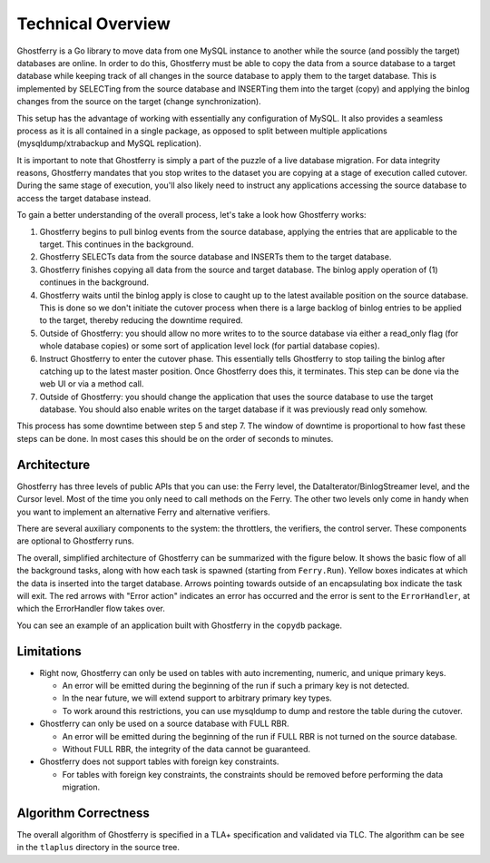 .. _technicaloverview:

==================
Technical Overview
==================

Ghostferry is a Go library to move data from one MySQL instance to another
while the source (and possibly the target) databases are online. In order to do
this, Ghostferry must be able to copy the data from a source database to a
target database while keeping track of all changes in the source database to
apply them to the target database. This is implemented by SELECTing from the
source database and INSERTing them into the target (copy) and applying the
binlog changes from the source on the target (change synchronization).

This setup has the advantage of working with essentially any configuration of
MySQL. It also provides a seamless process as it is all contained in a single
package, as opposed to split between multiple applications
(mysqldump/xtrabackup and MySQL replication).

It is important to note that Ghostferry is simply a part of the puzzle of a
live database migration. For data integrity reasons, Ghostferry mandates that
you stop writes to the dataset you are copying at a stage of execution called
cutover. During the same stage of execution, you'll also likely need to
instruct any applications accessing the source database to access the target
database instead.

To gain a better understanding of the overall process, let's take a look how
Ghostferry works:

1. Ghostferry begins to pull binlog events from the source database, applying
   the entries that are applicable to the target. This continues in the
   background.
2. Ghostferry SELECTs data from the source database and INSERTs them to the
   target database.
3. Ghostferry finishes copying all data from the source and target database.
   The binlog apply operation of (1) continues in the background.
4. Ghostferry waits until the binlog apply is close to caught up to the latest
   available position on the source database. This is done so we don't initiate
   the cutover process when there is a large backlog of binlog entries to be
   applied to the target, thereby reducing the downtime required.
5. Outside of Ghostferry: you should allow no more writes to to the source
   database via either a read_only flag (for whole database copies) or some
   sort of application level lock (for partial database copies).
6. Instruct Ghostferry to enter the cutover phase. This essentially tells
   Ghostferry to stop tailing the binlog after catching up to the latest master
   position. Once Ghostferry does this, it terminates. This step can be done
   via the web UI or via a method call.
7. Outside of Ghostferry: you should change the application that uses the
   source database to use the target database. You should also enable writes on
   the target database if it was previously read only somehow.

This process has some downtime between step 5 and step 7. The window of
downtime is proportional to how fast these steps can be done. In most cases
this should be on the order of seconds to minutes.

Architecture
------------

Ghostferry has three levels of public APIs that you can use: the Ferry level,
the DataIterator/BinlogStreamer level, and the Cursor level. Most of the time
you only need to call methods on the Ferry. The other two levels only come in
handy when you want to implement an alternative Ferry and alternative
verifiers.

There are several auxiliary components to the system: the throttlers, the
verifiers, the control server. These components are optional to Ghostferry
runs.

The overall, simplified architecture of Ghostferry can be summarized with the
figure below. It shows the basic flow of all the background tasks, along with
how each task is spawned (starting from ``Ferry.Run``). Yellow boxes indicates
at which the data is inserted into the target database. Arrows pointing towards
outside of an encapsulating box indicate the task will exit.  The red arrows
with "Error action" indicates an error has occurred and the error is sent to
the ``ErrorHandler``, at which the ErrorHandler flow takes over.

.. image:: _static/ghostferry-architecture.png
   :align: center

You can see an example of an application built with Ghostferry in the
``copydb`` package.

Limitations
-----------

- Right now, Ghostferry can only be used on tables with auto incrementing,
  numeric, and unique primary keys.

  - An error will be emitted during the beginning of the run if such a primary
    key is not detected.
  - In the near future, we will extend support to arbitrary primary key types.
  - To work around this restrictions, you can use mysqldump to dump and restore
    the table during the cutover.

- Ghostferry can only be used on a source database with FULL RBR.

  - An error will be emitted during the beginning of the run if FULL RBR is
    not turned on the source database.
  - Without FULL RBR, the integrity of the data cannot be guaranteed.

- Ghostferry does not support tables with foreign key constraints.

  - For tables with foreign key constraints, the constraints should be removed
    before performing the data migration.

Algorithm Correctness
---------------------

The overall algorithm of Ghostferry is specified in a TLA+ specification and
validated via TLC. The algorithm can be see in the ``tlaplus`` directory in the
source tree.
